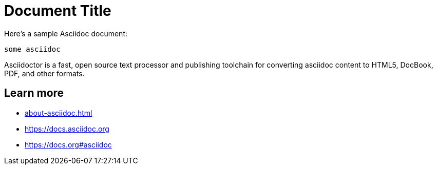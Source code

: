 = Document Title

Here's a sample Asciidoc document:

[source,asciidoc]
----
some asciidoc
----

Asciidoctor is a fast, open source text processor and publishing toolchain
for converting asciidoc content to HTML5, DocBook, PDF, and other formats.

== Learn more

* xref:about-asciidoc.adoc[]
* https://docs.asciidoc.org
* https://docs.org#asciidoc
